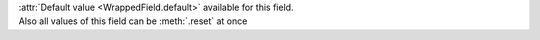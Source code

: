 | :attr:`Default value <WrappedField.default>` available for this field.
| Also all values of this field can be :meth:`.reset` at once